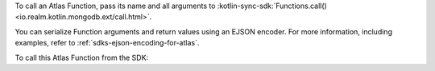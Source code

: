 To call an Atlas Function, pass its name and all arguments to
:kotlin-sync-sdk:`Functions.call() <io.realm.kotlin.mongodb.ext/call.html>`. 

You can serialize Function arguments and return values using an EJSON encoder. 
For more information, including examples, refer to :ref:`sdks-ejson-encoding-for-atlas`.

To call this Atlas Function from the SDK:
